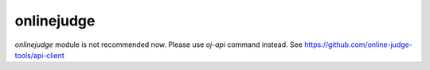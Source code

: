 onlinejudge
===========

`onlinejudge` module is not recommended now.
Please use `oj-api` command instead.
See https://github.com/online-judge-tools/api-client

